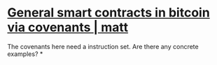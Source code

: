 * [[https://merkle.fun/][General smart contracts in bitcoin via covenants | matt]]
The covenants here need a instruction set. Are there any concrete examples?
*
